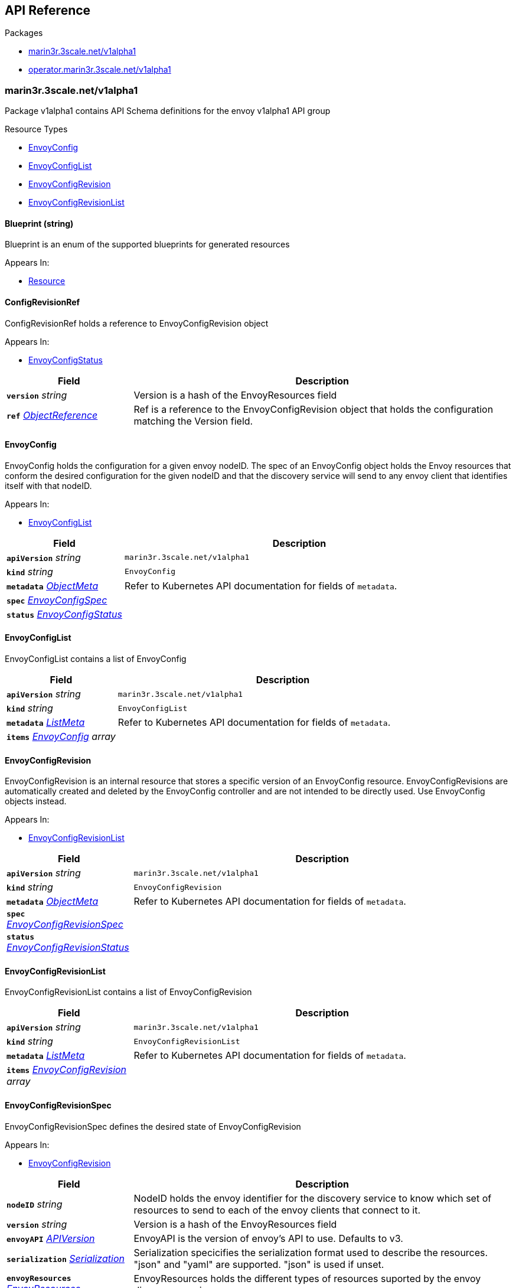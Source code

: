 // Generated documentation. Please do not edit.
:anchor_prefix: k8s-api

[id="{p}-api-reference"]
== API Reference

.Packages
- xref:{anchor_prefix}-marin3r-3scale-net-v1alpha1[$$marin3r.3scale.net/v1alpha1$$]
- xref:{anchor_prefix}-operator-marin3r-3scale-net-v1alpha1[$$operator.marin3r.3scale.net/v1alpha1$$]


[id="{anchor_prefix}-marin3r-3scale-net-v1alpha1"]
=== marin3r.3scale.net/v1alpha1

Package v1alpha1 contains API Schema definitions for the envoy v1alpha1 API group

.Resource Types
- xref:{anchor_prefix}-github-com-3scale-sre-marin3r-api-marin3r-v1alpha1-envoyconfig[$$EnvoyConfig$$]
- xref:{anchor_prefix}-github-com-3scale-sre-marin3r-api-marin3r-v1alpha1-envoyconfiglist[$$EnvoyConfigList$$]
- xref:{anchor_prefix}-github-com-3scale-sre-marin3r-api-marin3r-v1alpha1-envoyconfigrevision[$$EnvoyConfigRevision$$]
- xref:{anchor_prefix}-github-com-3scale-sre-marin3r-api-marin3r-v1alpha1-envoyconfigrevisionlist[$$EnvoyConfigRevisionList$$]



[id="{anchor_prefix}-github-com-3scale-sre-marin3r-api-marin3r-v1alpha1-blueprint"]
==== Blueprint (string) 

Blueprint is an enum of the supported blueprints for
generated resources

.Appears In:
****
- xref:{anchor_prefix}-github-com-3scale-sre-marin3r-api-marin3r-v1alpha1-resource[$$Resource$$]
****



[id="{anchor_prefix}-github-com-3scale-sre-marin3r-api-marin3r-v1alpha1-configrevisionref"]
==== ConfigRevisionRef 

ConfigRevisionRef holds a reference to EnvoyConfigRevision object

.Appears In:
****
- xref:{anchor_prefix}-github-com-3scale-sre-marin3r-api-marin3r-v1alpha1-envoyconfigstatus[$$EnvoyConfigStatus$$]
****

[cols="25a,75a", options="header"]
|===
| Field | Description
| *`version`* __string__ | Version is a hash of the EnvoyResources field
| *`ref`* __link:https://kubernetes.io/docs/reference/generated/kubernetes-api/v1.33/#objectreference-v1-core[$$ObjectReference$$]__ | Ref is a reference to the EnvoyConfigRevision object that
holds the configuration matching the Version field.
|===


[id="{anchor_prefix}-github-com-3scale-sre-marin3r-api-marin3r-v1alpha1-envoyconfig"]
==== EnvoyConfig 

EnvoyConfig holds the configuration for a given envoy nodeID. The spec of an EnvoyConfig
object holds the Envoy resources that conform the desired configuration for the given nodeID
and that the discovery service will send to any envoy client that identifies itself with that
nodeID.

.Appears In:
****
- xref:{anchor_prefix}-github-com-3scale-sre-marin3r-api-marin3r-v1alpha1-envoyconfiglist[$$EnvoyConfigList$$]
****

[cols="25a,75a", options="header"]
|===
| Field | Description
| *`apiVersion`* __string__ | `marin3r.3scale.net/v1alpha1`
| *`kind`* __string__ | `EnvoyConfig`
| *`metadata`* __link:https://kubernetes.io/docs/reference/generated/kubernetes-api/v1.33/#objectmeta-v1-meta[$$ObjectMeta$$]__ | Refer to Kubernetes API documentation for fields of `metadata`.

| *`spec`* __xref:{anchor_prefix}-github-com-3scale-sre-marin3r-api-marin3r-v1alpha1-envoyconfigspec[$$EnvoyConfigSpec$$]__ | 
| *`status`* __xref:{anchor_prefix}-github-com-3scale-sre-marin3r-api-marin3r-v1alpha1-envoyconfigstatus[$$EnvoyConfigStatus$$]__ | 
|===


[id="{anchor_prefix}-github-com-3scale-sre-marin3r-api-marin3r-v1alpha1-envoyconfiglist"]
==== EnvoyConfigList 

EnvoyConfigList contains a list of EnvoyConfig



[cols="25a,75a", options="header"]
|===
| Field | Description
| *`apiVersion`* __string__ | `marin3r.3scale.net/v1alpha1`
| *`kind`* __string__ | `EnvoyConfigList`
| *`metadata`* __link:https://kubernetes.io/docs/reference/generated/kubernetes-api/v1.33/#listmeta-v1-meta[$$ListMeta$$]__ | Refer to Kubernetes API documentation for fields of `metadata`.

| *`items`* __xref:{anchor_prefix}-github-com-3scale-sre-marin3r-api-marin3r-v1alpha1-envoyconfig[$$EnvoyConfig$$] array__ | 
|===


[id="{anchor_prefix}-github-com-3scale-sre-marin3r-api-marin3r-v1alpha1-envoyconfigrevision"]
==== EnvoyConfigRevision 

EnvoyConfigRevision is an internal resource that stores a specific version of an EnvoyConfig
resource. EnvoyConfigRevisions are automatically created and deleted by the EnvoyConfig
controller and are not intended to be directly used. Use EnvoyConfig objects instead.

.Appears In:
****
- xref:{anchor_prefix}-github-com-3scale-sre-marin3r-api-marin3r-v1alpha1-envoyconfigrevisionlist[$$EnvoyConfigRevisionList$$]
****

[cols="25a,75a", options="header"]
|===
| Field | Description
| *`apiVersion`* __string__ | `marin3r.3scale.net/v1alpha1`
| *`kind`* __string__ | `EnvoyConfigRevision`
| *`metadata`* __link:https://kubernetes.io/docs/reference/generated/kubernetes-api/v1.33/#objectmeta-v1-meta[$$ObjectMeta$$]__ | Refer to Kubernetes API documentation for fields of `metadata`.

| *`spec`* __xref:{anchor_prefix}-github-com-3scale-sre-marin3r-api-marin3r-v1alpha1-envoyconfigrevisionspec[$$EnvoyConfigRevisionSpec$$]__ | 
| *`status`* __xref:{anchor_prefix}-github-com-3scale-sre-marin3r-api-marin3r-v1alpha1-envoyconfigrevisionstatus[$$EnvoyConfigRevisionStatus$$]__ | 
|===


[id="{anchor_prefix}-github-com-3scale-sre-marin3r-api-marin3r-v1alpha1-envoyconfigrevisionlist"]
==== EnvoyConfigRevisionList 

EnvoyConfigRevisionList contains a list of EnvoyConfigRevision



[cols="25a,75a", options="header"]
|===
| Field | Description
| *`apiVersion`* __string__ | `marin3r.3scale.net/v1alpha1`
| *`kind`* __string__ | `EnvoyConfigRevisionList`
| *`metadata`* __link:https://kubernetes.io/docs/reference/generated/kubernetes-api/v1.33/#listmeta-v1-meta[$$ListMeta$$]__ | Refer to Kubernetes API documentation for fields of `metadata`.

| *`items`* __xref:{anchor_prefix}-github-com-3scale-sre-marin3r-api-marin3r-v1alpha1-envoyconfigrevision[$$EnvoyConfigRevision$$] array__ | 
|===


[id="{anchor_prefix}-github-com-3scale-sre-marin3r-api-marin3r-v1alpha1-envoyconfigrevisionspec"]
==== EnvoyConfigRevisionSpec 

EnvoyConfigRevisionSpec defines the desired state of EnvoyConfigRevision

.Appears In:
****
- xref:{anchor_prefix}-github-com-3scale-sre-marin3r-api-marin3r-v1alpha1-envoyconfigrevision[$$EnvoyConfigRevision$$]
****

[cols="25a,75a", options="header"]
|===
| Field | Description
| *`nodeID`* __string__ | NodeID holds the envoy identifier for the discovery service to know which set
of resources to send to each of the envoy clients that connect to it.
| *`version`* __string__ | Version is a hash of the EnvoyResources field
| *`envoyAPI`* __xref:{anchor_prefix}-github-com-3scale-sre-marin3r-api-envoy-apiversion[$$APIVersion$$]__ | EnvoyAPI is the version of envoy's API to use. Defaults to v3.
| *`serialization`* __xref:{anchor_prefix}-github-com-3scale-sre-marin3r-api-envoy-serializer-serialization[$$Serialization$$]__ | Serialization specicifies the serialization format used to describe the resources. "json" and "yaml"
are supported. "json" is used if unset.
| *`envoyResources`* __xref:{anchor_prefix}-github-com-3scale-sre-marin3r-api-marin3r-v1alpha1-envoyresources[$$EnvoyResources$$]__ | EnvoyResources holds the different types of resources suported by the envoy discovery service
| *`resources`* __xref:{anchor_prefix}-github-com-3scale-sre-marin3r-api-marin3r-v1alpha1-resource[$$Resource$$] array__ | Resources holds the different types of resources suported by the envoy discovery service
|===


[id="{anchor_prefix}-github-com-3scale-sre-marin3r-api-marin3r-v1alpha1-envoyconfigrevisionstatus"]
==== EnvoyConfigRevisionStatus 

EnvoyConfigRevisionStatus defines the observed state of EnvoyConfigRevision

.Appears In:
****
- xref:{anchor_prefix}-github-com-3scale-sre-marin3r-api-marin3r-v1alpha1-envoyconfigrevision[$$EnvoyConfigRevision$$]
****

[cols="25a,75a", options="header"]
|===
| Field | Description
| *`published`* __boolean__ | Published signals if the EnvoyConfigRevision is the one currently published
in the xds server cache
| *`providesVersions`* __xref:{anchor_prefix}-github-com-3scale-sre-marin3r-api-marin3r-v1alpha1-versiontracker[$$VersionTracker$$]__ | ProvidesVersions keeps track of the version that this revision
publishes in the xDS server for each resource type
| *`lastPublishedAt`* __link:https://kubernetes.io/docs/reference/generated/kubernetes-api/v1.33/#time-v1-meta[$$Time$$]__ | LastPublishedAt indicates the last time this config review transitioned to
published
| *`tainted`* __boolean__ | Tainted indicates whether the EnvoyConfigRevision is eligible for publishing
or not
| *`conditions`* __link:https://kubernetes.io/docs/reference/generated/kubernetes-api/v1.33/#condition-v1-meta[$$Condition$$] array__ | Conditions represent the latest available observations of an object's state
|===


[id="{anchor_prefix}-github-com-3scale-sre-marin3r-api-marin3r-v1alpha1-envoyconfigspec"]
==== EnvoyConfigSpec 

EnvoyConfigSpec defines the desired state of EnvoyConfig

.Appears In:
****
- xref:{anchor_prefix}-github-com-3scale-sre-marin3r-api-marin3r-v1alpha1-envoyconfig[$$EnvoyConfig$$]
****

[cols="25a,75a", options="header"]
|===
| Field | Description
| *`nodeID`* __string__ | NodeID holds the envoy identifier for the discovery service to know which set
of resources to send to each of the envoy clients that connect to it.
| *`serialization`* __xref:{anchor_prefix}-github-com-3scale-sre-marin3r-api-envoy-serializer-serialization[$$Serialization$$]__ | Serialization specicifies the serialization format used to describe the resources. "json" and "yaml"
are supported. "json" is used if unset.
| *`envoyAPI`* __xref:{anchor_prefix}-github-com-3scale-sre-marin3r-api-envoy-apiversion[$$APIVersion$$]__ | EnvoyAPI is the version of envoy's API to use. Defaults to v3.
| *`envoyResources`* __xref:{anchor_prefix}-github-com-3scale-sre-marin3r-api-marin3r-v1alpha1-envoyresources[$$EnvoyResources$$]__ | EnvoyResources holds the different types of resources suported by the envoy discovery service
DEPRECATED. Use the `resources` field instead.
| *`resources`* __xref:{anchor_prefix}-github-com-3scale-sre-marin3r-api-marin3r-v1alpha1-resource[$$Resource$$] array__ | Resources holds the different types of resources suported by the envoy discovery service
|===


[id="{anchor_prefix}-github-com-3scale-sre-marin3r-api-marin3r-v1alpha1-envoyconfigstatus"]
==== EnvoyConfigStatus 

EnvoyConfigStatus defines the observed state of EnvoyConfig

.Appears In:
****
- xref:{anchor_prefix}-github-com-3scale-sre-marin3r-api-marin3r-v1alpha1-envoyconfig[$$EnvoyConfig$$]
****

[cols="25a,75a", options="header"]
|===
| Field | Description
| *`cacheState`* __string__ | CacheState summarizes all the observations about the EnvoyConfig
to give the user a concrete idea on the general status of the discovery servie cache.
It is intended only for human consumption. Other controllers should relly on conditions
to determine the status of the discovery server cache.
| *`publishedVersion`* __string__ | PublishedVersion is the config version currently
served by the envoy discovery service for the give nodeID
| *`desiredVersion`* __string__ | DesiredVersion represents the resources version described in
the spec of the EnvoyConfig object
| *`conditions`* __link:https://kubernetes.io/docs/reference/generated/kubernetes-api/v1.33/#condition-v1-meta[$$Condition$$] array__ | Conditions represent the latest available observations of an object's state
| *`revisions`* __xref:{anchor_prefix}-github-com-3scale-sre-marin3r-api-marin3r-v1alpha1-configrevisionref[$$ConfigRevisionRef$$] array__ | ConfigRevisions is an ordered list of references to EnvoyConfigRevision
objects
|===


[id="{anchor_prefix}-github-com-3scale-sre-marin3r-api-marin3r-v1alpha1-envoyresource"]
==== EnvoyResource 

EnvoyResource holds serialized representation of an envoy
resource

.Appears In:
****
- xref:{anchor_prefix}-github-com-3scale-sre-marin3r-api-marin3r-v1alpha1-envoyresources[$$EnvoyResources$$]
****

[cols="25a,75a", options="header"]
|===
| Field | Description
| *`name`* __string__ | Name of the envoy resource.
DEPRECATED: this field has no effect and will be removed in an
upcoming release. The name of the resources for discovery purposes
is included in the resource itself. Refer to the envoy API reference
to check how the name is specified for each resource type.
| *`value`* __string__ | Value is the serialized representation of the envoy resource
|===


[id="{anchor_prefix}-github-com-3scale-sre-marin3r-api-marin3r-v1alpha1-envoyresources"]
==== EnvoyResources 

EnvoyResources holds each envoy api resource type

.Appears In:
****
- xref:{anchor_prefix}-github-com-3scale-sre-marin3r-api-marin3r-v1alpha1-envoyconfigrevisionspec[$$EnvoyConfigRevisionSpec$$]
- xref:{anchor_prefix}-github-com-3scale-sre-marin3r-api-marin3r-v1alpha1-envoyconfigspec[$$EnvoyConfigSpec$$]
****

[cols="25a,75a", options="header"]
|===
| Field | Description
| *`endpoints`* __xref:{anchor_prefix}-github-com-3scale-sre-marin3r-api-marin3r-v1alpha1-envoyresource[$$EnvoyResource$$] array__ | Endpoints is a list of the envoy ClusterLoadAssignment resource type.
API V3 reference: https://www.envoyproxy.io/docs/envoy/latest/api-v3/config/endpoint/v3/endpoint.proto
| *`clusters`* __xref:{anchor_prefix}-github-com-3scale-sre-marin3r-api-marin3r-v1alpha1-envoyresource[$$EnvoyResource$$] array__ | Clusters is a list of the envoy Cluster resource type.
API V3 reference: https://www.envoyproxy.io/docs/envoy/latest/api-v3/config/cluster/v3/cluster.proto
| *`routes`* __xref:{anchor_prefix}-github-com-3scale-sre-marin3r-api-marin3r-v1alpha1-envoyresource[$$EnvoyResource$$] array__ | Routes is a list of the envoy Route resource type.
API V3 reference: https://www.envoyproxy.io/docs/envoy/latest/api-v3/config/route/v3/route.proto
| *`scopedRoutes`* __xref:{anchor_prefix}-github-com-3scale-sre-marin3r-api-marin3r-v1alpha1-envoyresource[$$EnvoyResource$$] array__ | ScopedRoutes is a list of the envoy ScopeRoute resource type.
API V3 reference: https://www.envoyproxy.io/docs/envoy/latest/api-v3/config/route/v3/scoped_route.proto
| *`listeners`* __xref:{anchor_prefix}-github-com-3scale-sre-marin3r-api-marin3r-v1alpha1-envoyresource[$$EnvoyResource$$] array__ | Listeners is a list of the envoy Listener resource type.
API V3 reference: https://www.envoyproxy.io/docs/envoy/latest/api-v3/config/listener/v3/listener.proto
| *`runtimes`* __xref:{anchor_prefix}-github-com-3scale-sre-marin3r-api-marin3r-v1alpha1-envoyresource[$$EnvoyResource$$] array__ | Runtimes is a list of the envoy Runtime resource type.
API V3 reference: https://www.envoyproxy.io/docs/envoy/latest/api-v3/service/runtime/v3/rtds.proto
| *`secrets`* __xref:{anchor_prefix}-github-com-3scale-sre-marin3r-api-marin3r-v1alpha1-envoysecretresource[$$EnvoySecretResource$$] array__ | Secrets is a list of references to Kubernetes Secret objects.
| *`extensionConfigs`* __xref:{anchor_prefix}-github-com-3scale-sre-marin3r-api-marin3r-v1alpha1-envoyresource[$$EnvoyResource$$] array__ | ExtensionConfigs is a list of the envoy ExtensionConfig resource type
API V3 reference: https://www.envoyproxy.io/docs/envoy/latest/api-v3/config/core/v3/extension.proto
|===


[id="{anchor_prefix}-github-com-3scale-sre-marin3r-api-marin3r-v1alpha1-envoysecretresource"]
==== EnvoySecretResource 

EnvoySecretResource holds a reference to a k8s Secret from where
to take a secret from. Only Secrets within the same namespace can
be referred.

.Appears In:
****
- xref:{anchor_prefix}-github-com-3scale-sre-marin3r-api-marin3r-v1alpha1-envoyresources[$$EnvoyResources$$]
****

[cols="25a,75a", options="header"]
|===
| Field | Description
| *`name`* __string__ | Name of the envoy tslCerticate secret resource. The certificate will be fetched
from a Kubernetes Secrets of type 'kubernetes.io/tls' with this same name.
| *`ref`* __link:https://kubernetes.io/docs/reference/generated/kubernetes-api/v1.33/#secretreference-v1-core[$$SecretReference$$]__ | DEPRECATED: this field is deprecated and it's value will be ignored. The 'name' of the
Kubernetes Secret must match the 'name' field.
|===


[id="{anchor_prefix}-github-com-3scale-sre-marin3r-api-marin3r-v1alpha1-generatefromendpointslices"]
==== GenerateFromEndpointSlices 



.Appears In:
****
- xref:{anchor_prefix}-github-com-3scale-sre-marin3r-api-marin3r-v1alpha1-resource[$$Resource$$]
****

[cols="25a,75a", options="header"]
|===
| Field | Description
| *`selector`* __link:https://kubernetes.io/docs/reference/generated/kubernetes-api/v1.33/#labelselector-v1-meta[$$LabelSelector$$]__ | 
| *`clusterName`* __string__ | 
| *`targetPort`* __string__ | 
|===


[id="{anchor_prefix}-github-com-3scale-sre-marin3r-api-marin3r-v1alpha1-resource"]
==== Resource 

Resource holds serialized representation of an envoy
resource

.Appears In:
****
- xref:{anchor_prefix}-github-com-3scale-sre-marin3r-api-marin3r-v1alpha1-envoyconfigrevisionspec[$$EnvoyConfigRevisionSpec$$]
- xref:{anchor_prefix}-github-com-3scale-sre-marin3r-api-marin3r-v1alpha1-envoyconfigspec[$$EnvoyConfigSpec$$]
****

[cols="25a,75a", options="header"]
|===
| Field | Description
| *`type`* __xref:{anchor_prefix}-github-com-3scale-sre-marin3r-api-envoy-type[$$Type$$]__ | Type is the type url for the protobuf message
| *`value`* __link:https://kubernetes.io/docs/reference/generated/kubernetes-api/v1.33/#rawextension-runtime-pkg[$$RawExtension$$]__ | Value is the protobufer message that configures the resource. The proto
must match the envoy configuration API v3 specification for the given resource
type (https://www.envoyproxy.io/docs/envoy/latest/api-docs/xds_protocol#resource-types)
| *`generateFromTlsSecret`* __string__ | The name of a Kubernetes Secret of type "kubernetes.io/tls"
| *`generateFromOpaqueSecret`* __xref:{anchor_prefix}-github-com-3scale-sre-marin3r-api-marin3r-v1alpha1-secretkeyselector[$$SecretKeySelector$$]__ | The name of a Kubernetes Secret of type "Opaque". It will generate an
envoy "generic secret" proto.
| *`generateFromEndpointSlices`* __xref:{anchor_prefix}-github-com-3scale-sre-marin3r-api-marin3r-v1alpha1-generatefromendpointslices[$$GenerateFromEndpointSlices$$]__ | Specifies a label selector to watch for EndpointSlices that will
be used to generate the endpoint resource
| *`blueprint`* __xref:{anchor_prefix}-github-com-3scale-sre-marin3r-api-marin3r-v1alpha1-blueprint[$$Blueprint$$]__ | Blueprint specifies a template to generate a configuration proto. It is currently
only supported to generate secret configuration resources from k8s Secrets
|===


[id="{anchor_prefix}-github-com-3scale-sre-marin3r-api-marin3r-v1alpha1-secretkeyselector"]
==== SecretKeySelector 



.Appears In:
****
- xref:{anchor_prefix}-github-com-3scale-sre-marin3r-api-marin3r-v1alpha1-resource[$$Resource$$]
****

[cols="25a,75a", options="header"]
|===
| Field | Description
| *`name`* __string__ | The name of the secret in the pod's namespace to select from.
| *`key`* __string__ | The key of the secret to select from.  Must be a valid secret key.
| *`alias`* __string__ | A unique name to refer to the name:key combination
|===


[id="{anchor_prefix}-github-com-3scale-sre-marin3r-api-marin3r-v1alpha1-versiontracker"]
==== VersionTracker 

VersionTracker tracks the versions of the resources
that this revision publishes in the xDS server cache

.Appears In:
****
- xref:{anchor_prefix}-github-com-3scale-sre-marin3r-api-marin3r-v1alpha1-envoyconfigrevisionstatus[$$EnvoyConfigRevisionStatus$$]
****

[cols="25a,75a", options="header"]
|===
| Field | Description
| *`endpoints`* __string__ | 
| *`clusters`* __string__ | 
| *`routes`* __string__ | 
| *`scopedRoutes`* __string__ | 
| *`listeners`* __string__ | 
| *`secrets`* __string__ | 
| *`runtimes`* __string__ | 
| *`extensionConfigs`* __string__ | 
|===



[id="{anchor_prefix}-operator-marin3r-3scale-net-v1alpha1"]
=== operator.marin3r.3scale.net/v1alpha1

Package v1alpha1 contains API Schema definitions for the operator v1alpha1 API group

.Resource Types
- xref:{anchor_prefix}-github-com-3scale-sre-marin3r-api-operator-marin3r-v1alpha1-discoveryservice[$$DiscoveryService$$]
- xref:{anchor_prefix}-github-com-3scale-sre-marin3r-api-operator-marin3r-v1alpha1-discoveryservicecertificate[$$DiscoveryServiceCertificate$$]
- xref:{anchor_prefix}-github-com-3scale-sre-marin3r-api-operator-marin3r-v1alpha1-discoveryservicecertificatelist[$$DiscoveryServiceCertificateList$$]
- xref:{anchor_prefix}-github-com-3scale-sre-marin3r-api-operator-marin3r-v1alpha1-discoveryservicelist[$$DiscoveryServiceList$$]
- xref:{anchor_prefix}-github-com-3scale-sre-marin3r-api-operator-marin3r-v1alpha1-envoydeployment[$$EnvoyDeployment$$]
- xref:{anchor_prefix}-github-com-3scale-sre-marin3r-api-operator-marin3r-v1alpha1-envoydeploymentlist[$$EnvoyDeploymentList$$]



[id="{anchor_prefix}-github-com-3scale-sre-marin3r-api-operator-marin3r-v1alpha1-casignedconfig"]
==== CASignedConfig 

CASignedConfig is used ti generate certificates signed by a CA contained in a Secret

.Appears In:
****
- xref:{anchor_prefix}-github-com-3scale-sre-marin3r-api-operator-marin3r-v1alpha1-discoveryservicecertificatesigner[$$DiscoveryServiceCertificateSigner$$]
****

[cols="25a,75a", options="header"]
|===
| Field | Description
| *`caSecretRef`* __link:https://kubernetes.io/docs/reference/generated/kubernetes-api/v1.33/#secretreference-v1-core[$$SecretReference$$]__ | A reference to a Secret containing the CA
|===


[id="{anchor_prefix}-github-com-3scale-sre-marin3r-api-operator-marin3r-v1alpha1-certificateoptions"]
==== CertificateOptions 

CertificateOptions specifies options to generate the server certificate used both
for the xDS server and the mutating webhook server.

.Appears In:
****
- xref:{anchor_prefix}-github-com-3scale-sre-marin3r-api-operator-marin3r-v1alpha1-pkiconfig[$$PKIConfig$$]
****

[cols="25a,75a", options="header"]
|===
| Field | Description
| *`secretName`* __string__ | 
| *`duration`* __link:https://kubernetes.io/docs/reference/generated/kubernetes-api/v1.33/#duration-v1-meta[$$Duration$$]__ | 
|===


[id="{anchor_prefix}-github-com-3scale-sre-marin3r-api-operator-marin3r-v1alpha1-certificaterenewalconfig"]
==== CertificateRenewalConfig 

CertificateRenewalConfig configures the certificate renewal process.

.Appears In:
****
- xref:{anchor_prefix}-github-com-3scale-sre-marin3r-api-operator-marin3r-v1alpha1-discoveryservicecertificatespec[$$DiscoveryServiceCertificateSpec$$]
****

[cols="25a,75a", options="header"]
|===
| Field | Description
| *`enabled`* __boolean__ | Enabled is a flag to enable or disable renewal of the certificate
|===


[id="{anchor_prefix}-github-com-3scale-sre-marin3r-api-operator-marin3r-v1alpha1-containerport"]
==== ContainerPort 

ContainerPort defines port for the Marin3r sidecar container

.Appears In:
****
- xref:{anchor_prefix}-github-com-3scale-sre-marin3r-api-operator-marin3r-v1alpha1-envoydeploymentspec[$$EnvoyDeploymentSpec$$]
****

[cols="25a,75a", options="header"]
|===
| Field | Description
| *`name`* __string__ | Port name
| *`port`* __integer__ | Port value
| *`protocol`* __link:https://kubernetes.io/docs/reference/generated/kubernetes-api/v1.33/#protocol-v1-core[$$Protocol$$]__ | Protocol. Defaults to TCP.
|===


[id="{anchor_prefix}-github-com-3scale-sre-marin3r-api-operator-marin3r-v1alpha1-discoveryservice"]
==== DiscoveryService 

DiscoveryService represents an envoy discovery service server. Only one
instance per namespace is currently supported.

.Appears In:
****
- xref:{anchor_prefix}-github-com-3scale-sre-marin3r-api-operator-marin3r-v1alpha1-discoveryservicelist[$$DiscoveryServiceList$$]
****

[cols="25a,75a", options="header"]
|===
| Field | Description
| *`apiVersion`* __string__ | `operator.marin3r.3scale.net/v1alpha1`
| *`kind`* __string__ | `DiscoveryService`
| *`metadata`* __link:https://kubernetes.io/docs/reference/generated/kubernetes-api/v1.33/#objectmeta-v1-meta[$$ObjectMeta$$]__ | Refer to Kubernetes API documentation for fields of `metadata`.

| *`spec`* __xref:{anchor_prefix}-github-com-3scale-sre-marin3r-api-operator-marin3r-v1alpha1-discoveryservicespec[$$DiscoveryServiceSpec$$]__ | 
| *`status`* __xref:{anchor_prefix}-github-com-3scale-sre-marin3r-api-operator-marin3r-v1alpha1-discoveryservicestatus[$$DiscoveryServiceStatus$$]__ | 
|===


[id="{anchor_prefix}-github-com-3scale-sre-marin3r-api-operator-marin3r-v1alpha1-discoveryservicecertificate"]
==== DiscoveryServiceCertificate 

DiscoveryServiceCertificate is an internal resource used to create certificates. This resource
is used by the DiscoveryService controller to create the required certificates for the different
components. Direct use of DiscoveryServiceCertificate objects is discouraged.

.Appears In:
****
- xref:{anchor_prefix}-github-com-3scale-sre-marin3r-api-operator-marin3r-v1alpha1-discoveryservicecertificatelist[$$DiscoveryServiceCertificateList$$]
****

[cols="25a,75a", options="header"]
|===
| Field | Description
| *`apiVersion`* __string__ | `operator.marin3r.3scale.net/v1alpha1`
| *`kind`* __string__ | `DiscoveryServiceCertificate`
| *`metadata`* __link:https://kubernetes.io/docs/reference/generated/kubernetes-api/v1.33/#objectmeta-v1-meta[$$ObjectMeta$$]__ | Refer to Kubernetes API documentation for fields of `metadata`.

| *`spec`* __xref:{anchor_prefix}-github-com-3scale-sre-marin3r-api-operator-marin3r-v1alpha1-discoveryservicecertificatespec[$$DiscoveryServiceCertificateSpec$$]__ | 
| *`status`* __xref:{anchor_prefix}-github-com-3scale-sre-marin3r-api-operator-marin3r-v1alpha1-discoveryservicecertificatestatus[$$DiscoveryServiceCertificateStatus$$]__ | 
|===


[id="{anchor_prefix}-github-com-3scale-sre-marin3r-api-operator-marin3r-v1alpha1-discoveryservicecertificatelist"]
==== DiscoveryServiceCertificateList 

DiscoveryServiceCertificateList contains a list of DiscoveryServiceCertificate



[cols="25a,75a", options="header"]
|===
| Field | Description
| *`apiVersion`* __string__ | `operator.marin3r.3scale.net/v1alpha1`
| *`kind`* __string__ | `DiscoveryServiceCertificateList`
| *`metadata`* __link:https://kubernetes.io/docs/reference/generated/kubernetes-api/v1.33/#listmeta-v1-meta[$$ListMeta$$]__ | Refer to Kubernetes API documentation for fields of `metadata`.

| *`items`* __xref:{anchor_prefix}-github-com-3scale-sre-marin3r-api-operator-marin3r-v1alpha1-discoveryservicecertificate[$$DiscoveryServiceCertificate$$] array__ | 
|===


[id="{anchor_prefix}-github-com-3scale-sre-marin3r-api-operator-marin3r-v1alpha1-discoveryservicecertificatesigner"]
==== DiscoveryServiceCertificateSigner 

DiscoveryServiceCertificateSigner specifies the signer to use to provision the certificate

.Appears In:
****
- xref:{anchor_prefix}-github-com-3scale-sre-marin3r-api-operator-marin3r-v1alpha1-discoveryservicecertificatespec[$$DiscoveryServiceCertificateSpec$$]
****

[cols="25a,75a", options="header"]
|===
| Field | Description
| *`selfSigned`* __xref:{anchor_prefix}-github-com-3scale-sre-marin3r-api-operator-marin3r-v1alpha1-selfsignedconfig[$$SelfSignedConfig$$]__ | SelfSigned holds specific configuration for the SelfSigned signer
| *`caSigned`* __xref:{anchor_prefix}-github-com-3scale-sre-marin3r-api-operator-marin3r-v1alpha1-casignedconfig[$$CASignedConfig$$]__ | CASigned holds specific configuration for the CASigned signer
|===


[id="{anchor_prefix}-github-com-3scale-sre-marin3r-api-operator-marin3r-v1alpha1-discoveryservicecertificatespec"]
==== DiscoveryServiceCertificateSpec 

DiscoveryServiceCertificateSpec defines the desired state of DiscoveryServiceCertificate

.Appears In:
****
- xref:{anchor_prefix}-github-com-3scale-sre-marin3r-api-operator-marin3r-v1alpha1-discoveryservicecertificate[$$DiscoveryServiceCertificate$$]
****

[cols="25a,75a", options="header"]
|===
| Field | Description
| *`commonName`* __string__ | CommonName is the CommonName of the certificate
| *`server`* __boolean__ | IsServerCertificate is a boolean specifying if the certificate should be
issued with server auth usage enabled
| *`isCA`* __boolean__ | IsCA is a boolean specifying that the certificate is a CA
| *`validFor`* __integer__ | ValidFor specifies the validity of the certificate in seconds
| *`hosts`* __string array__ | Hosts is the list of hosts the certificate is valid for. Only
use when 'IsServerCertificate' is true. If unset, the CommonName
field will be used to populate the valid hosts of the certificate.
| *`signer`* __xref:{anchor_prefix}-github-com-3scale-sre-marin3r-api-operator-marin3r-v1alpha1-discoveryservicecertificatesigner[$$DiscoveryServiceCertificateSigner$$]__ | Signer specifies  the signer to use to create this certificate. Supported
signers are CertManager and SelfSigned.
| *`secretRef`* __link:https://kubernetes.io/docs/reference/generated/kubernetes-api/v1.33/#secretreference-v1-core[$$SecretReference$$]__ | SecretRef is a reference to the secret that will hold the certificate
and the private key.
| *`certificateRenewal`* __xref:{anchor_prefix}-github-com-3scale-sre-marin3r-api-operator-marin3r-v1alpha1-certificaterenewalconfig[$$CertificateRenewalConfig$$]__ | CertificateRenewalConfig configures the certificate renewal process. If unset default
behavior is to renew the certificate but not notify of renewals.
|===


[id="{anchor_prefix}-github-com-3scale-sre-marin3r-api-operator-marin3r-v1alpha1-discoveryservicecertificatestatus"]
==== DiscoveryServiceCertificateStatus 

DiscoveryServiceCertificateStatus defines the observed state of DiscoveryServiceCertificate

.Appears In:
****
- xref:{anchor_prefix}-github-com-3scale-sre-marin3r-api-operator-marin3r-v1alpha1-discoveryservicecertificate[$$DiscoveryServiceCertificate$$]
****

[cols="25a,75a", options="header"]
|===
| Field | Description
| *`ready`* __boolean__ | Ready is a boolean that specifies if the certificate is ready to be used
| *`notBefore`* __link:https://kubernetes.io/docs/reference/generated/kubernetes-api/v1.33/#time-v1-meta[$$Time$$]__ | NotBefore is the time at which the certificate starts
being valid
| *`notAfter`* __link:https://kubernetes.io/docs/reference/generated/kubernetes-api/v1.33/#time-v1-meta[$$Time$$]__ | NotAfter is the time at which the certificate expires
| *`certificateHash`* __string__ | CertificateHash stores the current hash of the certificate. It is used
for other controllers to validate if a certificate has been re-issued.
| *`conditions`* __link:https://kubernetes.io/docs/reference/generated/kubernetes-api/v1.33/#condition-v1-meta[$$Condition$$] array__ | Conditions represent the latest available observations of an object's state
|===


[id="{anchor_prefix}-github-com-3scale-sre-marin3r-api-operator-marin3r-v1alpha1-discoveryservicelist"]
==== DiscoveryServiceList 

DiscoveryServiceList contains a list of DiscoveryService



[cols="25a,75a", options="header"]
|===
| Field | Description
| *`apiVersion`* __string__ | `operator.marin3r.3scale.net/v1alpha1`
| *`kind`* __string__ | `DiscoveryServiceList`
| *`metadata`* __link:https://kubernetes.io/docs/reference/generated/kubernetes-api/v1.33/#listmeta-v1-meta[$$ListMeta$$]__ | Refer to Kubernetes API documentation for fields of `metadata`.

| *`items`* __xref:{anchor_prefix}-github-com-3scale-sre-marin3r-api-operator-marin3r-v1alpha1-discoveryservice[$$DiscoveryService$$] array__ | 
|===


[id="{anchor_prefix}-github-com-3scale-sre-marin3r-api-operator-marin3r-v1alpha1-discoveryservicespec"]
==== DiscoveryServiceSpec 

DiscoveryServiceSpec defines the desired state of DiscoveryService

.Appears In:
****
- xref:{anchor_prefix}-github-com-3scale-sre-marin3r-api-operator-marin3r-v1alpha1-discoveryservice[$$DiscoveryService$$]
****

[cols="25a,75a", options="header"]
|===
| Field | Description
| *`image`* __string__ | Image holds the image to use for the discovery service Deployment
| *`debug`* __boolean__ | Debug enables debugging log level for the discovery service controllers. It is safe to
use since secret data is never shown in the logs.
| *`resources`* __link:https://kubernetes.io/docs/reference/generated/kubernetes-api/v1.33/#resourcerequirements-v1-core[$$ResourceRequirements$$]__ | Resources holds the Resource Requirements to use for the discovery service
Deployment. When not set it defaults to no resource requests nor limits.
CPU and Memory resources are supported.
| *`pkiConfg`* __xref:{anchor_prefix}-github-com-3scale-sre-marin3r-api-operator-marin3r-v1alpha1-pkiconfig[$$PKIConfig$$]__ | PKIConfig has configuration for the PKI that marin3r manages for the
different certificates it requires
| *`xdsServerPort`* __integer__ | XdsServerPort is the port where the xDS server listens. Defaults to 18000.
| *`metricsPort`* __integer__ | MetricsPort is the port where metrics are served. Defaults to 8383.
| *`probePort`* __integer__ | ProbePort is the port where healthz endpoint is served. Defaults to 8384.
| *`serviceConfig`* __xref:{anchor_prefix}-github-com-3scale-sre-marin3r-api-operator-marin3r-v1alpha1-serviceconfig[$$ServiceConfig$$]__ | ServiceConfig configures the way the DiscoveryService endpoints are exposed
| *`podPriorityClass`* __string__ | PriorityClass to assign the discovery service Pod to
| *`affinity`* __link:https://kubernetes.io/docs/reference/generated/kubernetes-api/v1.33/#affinity-v1-core[$$Affinity$$]__ | Affinity configuration for the discovery service pods
|===


[id="{anchor_prefix}-github-com-3scale-sre-marin3r-api-operator-marin3r-v1alpha1-discoveryservicestatus"]
==== DiscoveryServiceStatus 

DiscoveryServiceStatus defines the observed state of DiscoveryService

.Appears In:
****
- xref:{anchor_prefix}-github-com-3scale-sre-marin3r-api-operator-marin3r-v1alpha1-discoveryservice[$$DiscoveryService$$]
****

[cols="25a,75a", options="header"]
|===
| Field | Description
| *`deploymentName`* __string__ | 
| *`deploymentStatus`* __link:https://kubernetes.io/docs/reference/generated/kubernetes-api/v1.33/#deploymentstatus-v1-apps[$$DeploymentStatus$$]__ | 
|===


[id="{anchor_prefix}-github-com-3scale-sre-marin3r-api-operator-marin3r-v1alpha1-dynamicreplicasspec"]
==== DynamicReplicasSpec 



.Appears In:
****
- xref:{anchor_prefix}-github-com-3scale-sre-marin3r-api-operator-marin3r-v1alpha1-replicasspec[$$ReplicasSpec$$]
****

[cols="25a,75a", options="header"]
|===
| Field | Description
| *`minReplicas`* __integer__ | minReplicas is the lower limit for the number of replicas to which the autoscaler
can scale down.  It defaults to 1 pod.  minReplicas is allowed to be 0 if the
alpha feature gate HPAScaleToZero is enabled and at least one Object or External
metric is configured.  Scaling is active as long as at least one metric value is
available.
| *`maxReplicas`* __integer__ | maxReplicas is the upper limit for the number of replicas to which the autoscaler can scale up.
It cannot be less that minReplicas.
| *`metrics`* __link:https://kubernetes.io/docs/reference/generated/kubernetes-api/v1.33/#metricspec-v2-autoscaling[$$MetricSpec$$] array__ | metrics contains the specifications for which to use to calculate the
desired replica count (the maximum replica count across all metrics will
be used).  The desired replica count is calculated multiplying the
ratio between the target value and the current value by the current
number of pods.  Ergo, metrics used must decrease as the pod count is
increased, and vice-versa.  See the individual metric source types for
more information about how each type of metric must respond.
If not set, the default metric will be set to 80% average CPU utilization.
| *`behavior`* __link:https://kubernetes.io/docs/reference/generated/kubernetes-api/v1.33/#horizontalpodautoscalerbehavior-v2-autoscaling[$$HorizontalPodAutoscalerBehavior$$]__ | behavior configures the scaling behavior of the target
in both Up and Down directions (scaleUp and scaleDown fields respectively).
If not set, the default HPAScalingRules for scale up and scale down are used.
|===


[id="{anchor_prefix}-github-com-3scale-sre-marin3r-api-operator-marin3r-v1alpha1-envoydeployment"]
==== EnvoyDeployment 

EnvoyDeployment is a resource to deploy and manage a Kubernetes Deployment
of Envoy Pods.

.Appears In:
****
- xref:{anchor_prefix}-github-com-3scale-sre-marin3r-api-operator-marin3r-v1alpha1-envoydeploymentlist[$$EnvoyDeploymentList$$]
****

[cols="25a,75a", options="header"]
|===
| Field | Description
| *`apiVersion`* __string__ | `operator.marin3r.3scale.net/v1alpha1`
| *`kind`* __string__ | `EnvoyDeployment`
| *`metadata`* __link:https://kubernetes.io/docs/reference/generated/kubernetes-api/v1.33/#objectmeta-v1-meta[$$ObjectMeta$$]__ | Refer to Kubernetes API documentation for fields of `metadata`.

| *`spec`* __xref:{anchor_prefix}-github-com-3scale-sre-marin3r-api-operator-marin3r-v1alpha1-envoydeploymentspec[$$EnvoyDeploymentSpec$$]__ | 
| *`status`* __xref:{anchor_prefix}-github-com-3scale-sre-marin3r-api-operator-marin3r-v1alpha1-envoydeploymentstatus[$$EnvoyDeploymentStatus$$]__ | 
|===


[id="{anchor_prefix}-github-com-3scale-sre-marin3r-api-operator-marin3r-v1alpha1-envoydeploymentlist"]
==== EnvoyDeploymentList 

EnvoyDeploymentList contains a list of EnvoyDeployment



[cols="25a,75a", options="header"]
|===
| Field | Description
| *`apiVersion`* __string__ | `operator.marin3r.3scale.net/v1alpha1`
| *`kind`* __string__ | `EnvoyDeploymentList`
| *`metadata`* __link:https://kubernetes.io/docs/reference/generated/kubernetes-api/v1.33/#listmeta-v1-meta[$$ListMeta$$]__ | Refer to Kubernetes API documentation for fields of `metadata`.

| *`items`* __xref:{anchor_prefix}-github-com-3scale-sre-marin3r-api-operator-marin3r-v1alpha1-envoydeployment[$$EnvoyDeployment$$] array__ | 
|===


[id="{anchor_prefix}-github-com-3scale-sre-marin3r-api-operator-marin3r-v1alpha1-envoydeploymentspec"]
==== EnvoyDeploymentSpec 

EnvoyDeploymentSpec defines the desired state of EnvoyDeployment

.Appears In:
****
- xref:{anchor_prefix}-github-com-3scale-sre-marin3r-api-operator-marin3r-v1alpha1-envoydeployment[$$EnvoyDeployment$$]
****

[cols="25a,75a", options="header"]
|===
| Field | Description
| *`envoyConfigRef`* __string__ | EnvoyConfigRef points to an EnvoyConfig in the same namespace
that holds the envoy resources for this Deployment
| *`discoveryServiceRef`* __string__ | DiscoveryServiceRef points to a DiscoveryService in the same
namespace
| *`clusterID`* __string__ | Defines the local service cluster name where Envoy is running. Defaults
to the NodeID in the EnvoyConfig if unset
| *`ports`* __xref:{anchor_prefix}-github-com-3scale-sre-marin3r-api-operator-marin3r-v1alpha1-containerport[$$ContainerPort$$] array__ | Ports exposed by the Envoy container
| *`image`* __string__ | Image is the envoy image and tag to use
| *`resources`* __link:https://kubernetes.io/docs/reference/generated/kubernetes-api/v1.33/#resourcerequirements-v1-core[$$ResourceRequirements$$]__ | Resources holds the resource requirements to use for the Envoy
Deployment. Defaults to no resource requests nor limits.
| *`duration`* __link:https://kubernetes.io/docs/reference/generated/kubernetes-api/v1.33/#duration-v1-meta[$$Duration$$]__ | Defines the duration of the client certificate that is used to authenticate
with the DiscoveryService
| *`extraArgs`* __string array__ | Allows the user to define extra command line arguments for the Envoy process
| *`adminPort`* __integer__ | Configures envoy's admin port. Defaults to 9901.
| *`adminAccessLogPath`* __string__ | Configures envoy's admin access log path. Defaults to /dev/null.
| *`replicas`* __xref:{anchor_prefix}-github-com-3scale-sre-marin3r-api-operator-marin3r-v1alpha1-replicasspec[$$ReplicasSpec$$]__ | Replicas configures the number of replicas in the Deployment. One of
'static', 'dynamic' can be set. If both are set, static has precedence.
| *`livenessProbe`* __xref:{anchor_prefix}-github-com-3scale-sre-marin3r-api-operator-marin3r-v1alpha1-probespec[$$ProbeSpec$$]__ | Liveness probe for the envoy pods
| *`readinessProbe`* __xref:{anchor_prefix}-github-com-3scale-sre-marin3r-api-operator-marin3r-v1alpha1-probespec[$$ProbeSpec$$]__ | Readiness probe for the envoy pods
| *`affinity`* __link:https://kubernetes.io/docs/reference/generated/kubernetes-api/v1.33/#affinity-v1-core[$$Affinity$$]__ | Affinity configuration for the envoy pods
| *`podDisruptionBudget`* __xref:{anchor_prefix}-github-com-3scale-sre-marin3r-api-operator-marin3r-v1alpha1-poddisruptionbudgetspec[$$PodDisruptionBudgetSpec$$]__ | Configures PodDisruptionBudget for the envoy Pods
| *`shutdownManager`* __xref:{anchor_prefix}-github-com-3scale-sre-marin3r-api-operator-marin3r-v1alpha1-shutdownmanager[$$ShutdownManager$$]__ | ShutdownManager defines configuration for Envoy's shutdown
manager, which handles graceful termination of Envoy pods
| *`initManager`* __xref:{anchor_prefix}-github-com-3scale-sre-marin3r-api-operator-marin3r-v1alpha1-initmanager[$$InitManager$$]__ | InitManager defines configuration for Envoy's init
manager, which handles initialization for Envoy pods
|===


[id="{anchor_prefix}-github-com-3scale-sre-marin3r-api-operator-marin3r-v1alpha1-envoydeploymentstatus"]
==== EnvoyDeploymentStatus 

EnvoyDeploymentStatus defines the observed state of EnvoyDeployment

.Appears In:
****
- xref:{anchor_prefix}-github-com-3scale-sre-marin3r-api-operator-marin3r-v1alpha1-envoydeployment[$$EnvoyDeployment$$]
****

[cols="25a,75a", options="header"]
|===
| Field | Description
| *`deploymentName`* __string__ | 
| *`deploymentStatus`* __link:https://kubernetes.io/docs/reference/generated/kubernetes-api/v1.33/#deploymentstatus-v1-apps[$$DeploymentStatus$$]__ | 
|===


[id="{anchor_prefix}-github-com-3scale-sre-marin3r-api-operator-marin3r-v1alpha1-initmanager"]
==== InitManager 

InitManager defines configuration for Envoy's shutdown
manager, which handles initialization for Envoy pods

.Appears In:
****
- xref:{anchor_prefix}-github-com-3scale-sre-marin3r-api-operator-marin3r-v1alpha1-envoydeploymentspec[$$EnvoyDeploymentSpec$$]
****

[cols="25a,75a", options="header"]
|===
| Field | Description
| *`image`* __string__ | Image is the init manager image and tag to use
|===


[id="{anchor_prefix}-github-com-3scale-sre-marin3r-api-operator-marin3r-v1alpha1-pkiconfig"]
==== PKIConfig 

PKIConfig has configuration for the PKI that marin3r manages for the
different certificates it requires

.Appears In:
****
- xref:{anchor_prefix}-github-com-3scale-sre-marin3r-api-operator-marin3r-v1alpha1-discoveryservicespec[$$DiscoveryServiceSpec$$]
****

[cols="25a,75a", options="header"]
|===
| Field | Description
| *`rootCertificateAuthority`* __xref:{anchor_prefix}-github-com-3scale-sre-marin3r-api-operator-marin3r-v1alpha1-certificateoptions[$$CertificateOptions$$]__ | 
| *`serverCertificate`* __xref:{anchor_prefix}-github-com-3scale-sre-marin3r-api-operator-marin3r-v1alpha1-certificateoptions[$$CertificateOptions$$]__ | 
|===


[id="{anchor_prefix}-github-com-3scale-sre-marin3r-api-operator-marin3r-v1alpha1-poddisruptionbudgetspec"]
==== PodDisruptionBudgetSpec 

PodDisruptionBudgetSpec defines the PDB for the component

.Appears In:
****
- xref:{anchor_prefix}-github-com-3scale-sre-marin3r-api-operator-marin3r-v1alpha1-envoydeploymentspec[$$EnvoyDeploymentSpec$$]
****

[cols="25a,75a", options="header"]
|===
| Field | Description
| *`minAvailable`* __link:https://kubernetes.io/docs/reference/generated/kubernetes-api/v1.33/#intorstring-intstr-util[$$IntOrString$$]__ | An eviction is allowed if at least "minAvailable" pods selected by
"selector" will still be available after the eviction, i.e. even in the
absence of the evicted pod.  So for example you can prevent all voluntary
evictions by specifying "100%".
| *`maxUnavailable`* __link:https://kubernetes.io/docs/reference/generated/kubernetes-api/v1.33/#intorstring-intstr-util[$$IntOrString$$]__ | An eviction is allowed if at most "maxUnavailable" pods selected by
"selector" are unavailable after the eviction, i.e. even in absence of
the evicted pod. For example, one can prevent all voluntary evictions
by specifying 0. This is a mutually exclusive setting with "minAvailable".
|===


[id="{anchor_prefix}-github-com-3scale-sre-marin3r-api-operator-marin3r-v1alpha1-probespec"]
==== ProbeSpec 

ProbeSpec specifies configuration for a probe

.Appears In:
****
- xref:{anchor_prefix}-github-com-3scale-sre-marin3r-api-operator-marin3r-v1alpha1-envoydeploymentspec[$$EnvoyDeploymentSpec$$]
****

[cols="25a,75a", options="header"]
|===
| Field | Description
| *`initialDelaySeconds`* __integer__ | Number of seconds after the container has started before liveness probes are initiated
| *`timeoutSeconds`* __integer__ | Number of seconds after which the probe times out
| *`periodSeconds`* __integer__ | How often (in seconds) to perform the probe
| *`successThreshold`* __integer__ | Minimum consecutive successes for the probe to be considered successful after having failed
| *`failureThreshold`* __integer__ | Minimum consecutive failures for the probe to be considered failed after having succeeded
|===


[id="{anchor_prefix}-github-com-3scale-sre-marin3r-api-operator-marin3r-v1alpha1-replicasspec"]
==== ReplicasSpec 

ReplicasSpec configures the number of replicas of the Deployment

.Appears In:
****
- xref:{anchor_prefix}-github-com-3scale-sre-marin3r-api-operator-marin3r-v1alpha1-envoydeploymentspec[$$EnvoyDeploymentSpec$$]
****

[cols="25a,75a", options="header"]
|===
| Field | Description
| *`static`* __integer__ | Configure a static number of replicas. Defaults to 1.
| *`dynamic`* __xref:{anchor_prefix}-github-com-3scale-sre-marin3r-api-operator-marin3r-v1alpha1-dynamicreplicasspec[$$DynamicReplicasSpec$$]__ | Configure a min and max value for the number of pods to autoscale dynamically.
|===


[id="{anchor_prefix}-github-com-3scale-sre-marin3r-api-operator-marin3r-v1alpha1-selfsignedconfig"]
==== SelfSignedConfig 

SelfSignedConfig is an empty struct to refer to the selfsiged certificates provisioner

.Appears In:
****
- xref:{anchor_prefix}-github-com-3scale-sre-marin3r-api-operator-marin3r-v1alpha1-discoveryservicecertificatesigner[$$DiscoveryServiceCertificateSigner$$]
****



[id="{anchor_prefix}-github-com-3scale-sre-marin3r-api-operator-marin3r-v1alpha1-serviceconfig"]
==== ServiceConfig 

ServiceConfig has options to configure the way the Service
is deployed

.Appears In:
****
- xref:{anchor_prefix}-github-com-3scale-sre-marin3r-api-operator-marin3r-v1alpha1-discoveryservicespec[$$DiscoveryServiceSpec$$]
****

[cols="25a,75a", options="header"]
|===
| Field | Description
| *`name`* __string__ | 
| *`type`* __xref:{anchor_prefix}-github-com-3scale-sre-marin3r-api-operator-marin3r-v1alpha1-servicetype[$$ServiceType$$]__ | 
|===


[id="{anchor_prefix}-github-com-3scale-sre-marin3r-api-operator-marin3r-v1alpha1-servicetype"]
==== ServiceType (string) 

ServiceType is an enum with the available discovery service Service types

.Appears In:
****
- xref:{anchor_prefix}-github-com-3scale-sre-marin3r-api-operator-marin3r-v1alpha1-serviceconfig[$$ServiceConfig$$]
****



[id="{anchor_prefix}-github-com-3scale-sre-marin3r-api-operator-marin3r-v1alpha1-shutdownmanager"]
==== ShutdownManager 

ShutdownManager defines configuration for Envoy's shutdown
manager, which handles graceful termination of Envoy Pods

.Appears In:
****
- xref:{anchor_prefix}-github-com-3scale-sre-marin3r-api-operator-marin3r-v1alpha1-envoydeploymentspec[$$EnvoyDeploymentSpec$$]
****

[cols="25a,75a", options="header"]
|===
| Field | Description
| *`image`* __string__ | Image is the shutdown manager image and tag to use
| *`serverPort`* __integer__ | Configures the sutdown manager's server port. Defaults to 8090.
| *`drainTime`* __integer__ | The time in seconds that Envoy will drain connections during shutdown.
It also affects drain behaviour when listeners are modified or removed via LDS.
| *`drainStrategy`* __xref:{anchor_prefix}-github-com-3scale-sre-marin3r-api-envoy-defaults-drainstrategy[$$DrainStrategy$$]__ | The drain strategy for the graceful shutdown. It also affects
drain when listeners are modified or removed via LDS.
|===


